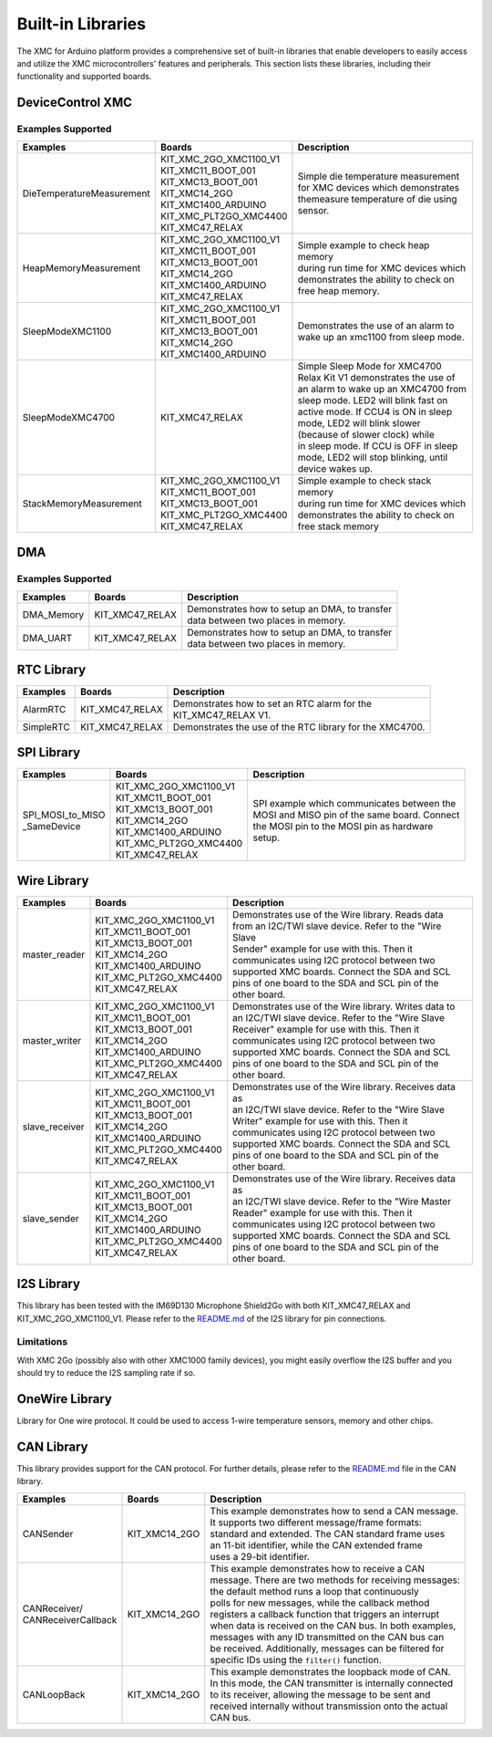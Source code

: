Built-in Libraries
==================

The XMC for Arduino platform provides a comprehensive set of built-in libraries that enable developers to easily access 
and utilize the XMC microcontrollers' features and peripherals. This section lists these libraries, including their 
functionality and supported boards.

DeviceControl XMC
^^^^^^^^^^^^^^^^^

Examples Supported
------------------

.. list-table:: 
    :header-rows: 1

    * - Examples
      - Boards
      - Description
    * - DieTemperatureMeasurement
      - | KIT_XMC_2GO_XMC1100_V1 
        | KIT_XMC11_BOOT_001
        | KIT_XMC13_BOOT_001
        | KIT_XMC14_2GO
        | KIT_XMC1400_ARDUINO
        | KIT_XMC_PLT2GO_XMC4400
        | KIT_XMC47_RELAX
      - | Simple die temperature measurement  
        | for XMC devices which demonstrates 
        | themeasure temperature of die using 
        | sensor.  
    * - HeapMemoryMeasurement
      - | KIT_XMC_2GO_XMC1100_V1 
        | KIT_XMC11_BOOT_001
        | KIT_XMC13_BOOT_001
        | KIT_XMC14_2GO
        | KIT_XMC1400_ARDUINO
        | KIT_XMC47_RELAX
      - | Simple example to check heap memory 
        | during run time for XMC devices which
        | demonstrates the ability to check on 
        | free heap memory.
    * - SleepModeXMC1100
      - | KIT_XMC_2GO_XMC1100_V1 
        | KIT_XMC11_BOOT_001
        | KIT_XMC13_BOOT_001
        | KIT_XMC14_2GO
        | KIT_XMC1400_ARDUINO
      - | Demonstrates the use of an alarm to 
        | wake up an xmc1100 from sleep mode.
    * - SleepModeXMC4700
      - | KIT_XMC47_RELAX
      - | Simple Sleep Mode for XMC4700  
        | Relax Kit V1 demonstrates the use of 
        | an alarm to wake up an XMC4700 from  
        | sleep mode. LED2 will blink fast on  
        | active  mode. If CCU4 is ON in sleep 
        | mode,  LED2  will blink slower 
        | (because of slower clock) while 
        | in sleep mode. If CCU is OFF in sleep 
        | mode, LED2 will stop blinking, until 
        | device wakes up.
    * - StackMemoryMeasurement
      - | KIT_XMC_2GO_XMC1100_V1 
        | KIT_XMC11_BOOT_001
        | KIT_XMC13_BOOT_001
        | KIT_XMC_PLT2GO_XMC4400
        | KIT_XMC47_RELAX
      - | Simple example to check stack memory 
        | during run time for XMC devices which
        | demonstrates the ability to check on 
        | free stack memory

DMA
^^^^^

Examples Supported
-------------------

.. list-table:: 
    :header-rows: 1

    * - Examples
      - Boards
      - Description
    * - DMA_Memory   
      - | KIT_XMC47_RELAX
      - | Demonstrates how to setup an DMA, to transfer
        | data between two places in memory. 
    * - DMA_UART   
      - | KIT_XMC47_RELAX
      - | Demonstrates how to setup an DMA, to transfer
        | data between two places in memory. 



RTC Library
^^^^^^^^^^^

.. list-table:: 
    :header-rows: 1

    * - Examples
      - Boards
      - Description
    * - AlarmRTC
      -  KIT_XMC47_RELAX
      - | Demonstrates how to set an RTC alarm for the 
        | KIT_XMC47_RELAX V1.
    * - SimpleRTC
      -  KIT_XMC47_RELAX
      -  Demonstrates the use of the RTC library for the XMC4700.


SPI Library
^^^^^^^^^^^

.. list-table:: 
    :header-rows: 1

    * - Examples
      - Boards
      - Description
    * - | SPI_MOSI_to_MISO
        | _SameDevice
      - | KIT_XMC_2GO_XMC1100_V1 
        | KIT_XMC11_BOOT_001
        | KIT_XMC13_BOOT_001
        | KIT_XMC14_2GO
        | KIT_XMC1400_ARDUINO
        | KIT_XMC_PLT2GO_XMC4400
        | KIT_XMC47_RELAX
      - | SPI example which communicates between the
        | MOSI and MISO pin of the same board. Connect 
        | the MOSI pin to the MOSI pin as hardware 
        | setup.


Wire Library
^^^^^^^^^^^^

.. list-table:: 
    :header-rows: 1

    * - Examples
      - Boards
      - Description
    * - master_reader    
      - | KIT_XMC_2GO_XMC1100_V1 
        | KIT_XMC11_BOOT_001
        | KIT_XMC13_BOOT_001
        | KIT_XMC14_2GO
        | KIT_XMC1400_ARDUINO
        | KIT_XMC_PLT2GO_XMC4400
        | KIT_XMC47_RELAX
      - | Demonstrates use of the Wire library. Reads data
        | from an I2C/TWI slave device. Refer to the "Wire Slave
        | Sender" example for use with this. Then it
        | communicates using I2C protocol between two
        | supported XMC boards. Connect the SDA and SCL
        | pins of one board to the SDA and SCL pin of the
        | other board.
    * - master_writer 
      - | KIT_XMC_2GO_XMC1100_V1 
        | KIT_XMC11_BOOT_001
        | KIT_XMC13_BOOT_001
        | KIT_XMC14_2GO
        | KIT_XMC1400_ARDUINO
        | KIT_XMC_PLT2GO_XMC4400
        | KIT_XMC47_RELAX
      - | Demonstrates use of the Wire library. Writes data to
        | an I2C/TWI slave device. Refer to the "Wire Slave
        | Receiver" example for use with this. Then it
        | communicates using I2C protocol between two
        | supported XMC boards. Connect the SDA and SCL
        | pins of one board to the SDA and SCL pin of the
        | other board.
    * - slave_receiver
      - | KIT_XMC_2GO_XMC1100_V1 
        | KIT_XMC11_BOOT_001
        | KIT_XMC13_BOOT_001
        | KIT_XMC14_2GO
        | KIT_XMC1400_ARDUINO
        | KIT_XMC_PLT2GO_XMC4400
        | KIT_XMC47_RELAX
      - | Demonstrates use of the Wire library. Receives data as
        | an I2C/TWI slave device. Refer to the "Wire Slave
        | Writer" example for use with this. Then it
        | communicates using I2C protocol between two
        | supported XMC boards. Connect the SDA and SCL
        | pins of one board to the SDA and SCL pin of the
        | other board.
    * - slave_sender
      - | KIT_XMC_2GO_XMC1100_V1 
        | KIT_XMC11_BOOT_001
        | KIT_XMC13_BOOT_001
        | KIT_XMC14_2GO
        | KIT_XMC1400_ARDUINO
        | KIT_XMC_PLT2GO_XMC4400
        | KIT_XMC47_RELAX
      - | Demonstrates use of the Wire library. Receives data as
        | an I2C/TWI slave device. Refer to the "Wire Master
        | Reader" example for use with this. Then it
        | communicates using I2C protocol between two
        | supported XMC boards. Connect the SDA and SCL
        | pins of one board to the SDA and SCL pin of the
        | other board.


I2S Library
^^^^^^^^^^^

This library has been tested with the IM69D130 Microphone Shield2Go with both KIT_XMC47_RELAX and KIT_XMC_2GO_XMC1100_V1.
Please refer to the `README.md <https://github.com/Infineon/XMC-for-Arduino/blob/master/libraries/I2S/README.md>`_ of 
the I2S library for pin connections.

Limitations
-----------
With XMC 2Go (possibly also with other XMC1000 family devices), you might easily overflow the I2S buffer and you should 
try to reduce the I2S sampling rate if so.

OneWire Library
^^^^^^^^^^^^^^^

Library for One wire protocol. It could be used to access 1-wire temperature sensors, memory and other chips.

CAN Library
^^^^^^^^^^^

This library provides support for the CAN protocol. For further details, please refer to the `README.md <https://github.com/Infineon/XMC-for-Arduino/blob/master/libraries/CAN/README.md>`_ file in the CAN library.

.. list-table:: 
    :header-rows: 1

    * - Examples
      - Boards
      - Description
    * - CANSender   
      - KIT_XMC14_2GO 
      - | This example demonstrates how to send a CAN message.
        | It supports two different message/frame formats: 
        | standard and extended. The CAN standard frame uses 
        | an 11-bit identifier, while the CAN extended frame 
        | uses a 29-bit identifier.
    * - | CANReceiver/
        | CANReceiverCallback  
      - KIT_XMC14_2GO 
      - | This example demonstrates how to receive a CAN 
        | message. There are two methods for receiving messages:
        | the default method runs a loop that continuously
        | polls for new messages, while the  callback method
        | registers a callback function that triggers an interrupt
        | when data is received on the CAN bus. In both examples,
        | messages with any ID transmitted on the CAN bus can 
        | be received. Additionally, messages can be filtered for
        | specific IDs  using the ``filter()`` function.
    * - CANLoopBack 
      - KIT_XMC14_2GO 
      - | This example demonstrates the loopback mode of CAN. 
        | In this mode, the CAN transmitter is internally connected 
        | to its receiver, allowing the message to be sent and 
        | received internally without transmission onto the actual 
        | CAN bus.
